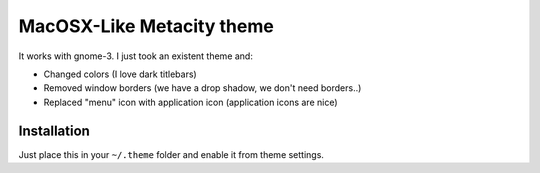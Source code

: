 MacOSX-Like Metacity theme
##########################

It works with gnome-3. I just took an existent theme and:


* Changed colors (I love dark titlebars)
* Removed window borders (we have a drop shadow, we don't need borders..)
* Replaced "menu" icon with application icon (application icons are nice)


Installation
============

Just place this in your ``~/.theme`` folder and enable it from theme settings.
